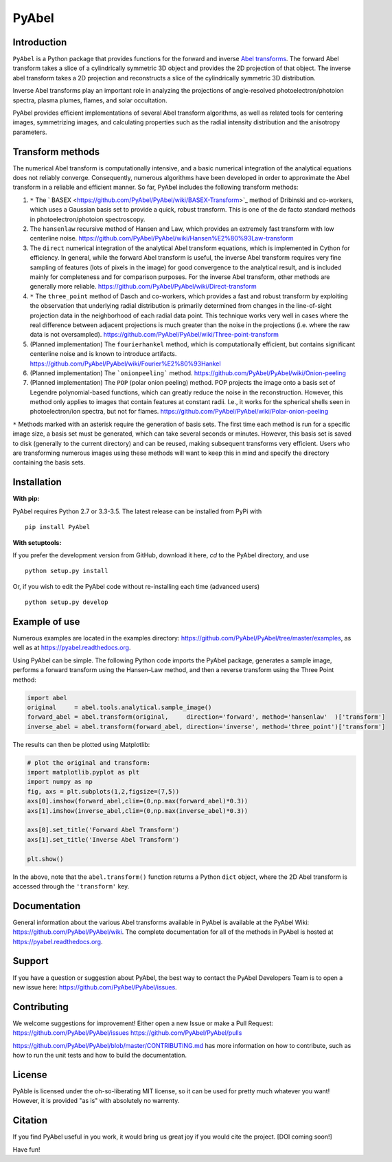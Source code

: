 PyAbel
======

.. image:: https://travis-ci.org/PyAbel/PyAbel.svg?branch=master
    :target: https://travis-ci.org/PyAbel/PyAbel
.. image:: https://ci.appveyor.com/api/projects/status/g1rj5f0g7nohcuuo
    :target: https://ci.appveyor.com/project/PyAbel/PyAbel
	
Introduction
------------

``PyAbel`` is a Python package that provides functions for the forward and inverse `Abel transforms <https://en.wikipedia.org/wiki/Abel_transform>`_. The forward Abel transform takes a slice of a cylindrically symmetric 3D object and provides the 2D projection of that object. The inverse abel transform takes a 2D projection and reconstructs a slice of the cylindrically symmetric 3D distribution.

Inverse Abel transforms play an important role in analyzing the projections of angle-resolved photoelectron/photoion spectra, plasma plumes, flames, and solar occultation.

PyAbel provides efficient implementations of several Abel transform algorithms, as well as related tools for centering images, symmetrizing images, and calculating properties such as the radial intensity distribution and the anisotropy parameters.

.. image:: https://cloud.githubusercontent.com/assets/1107796/13302896/7c7e74e2-db09-11e5-9683-a8f2c523af94.png
   :width: 430px
   :alt: PyAbel
   :align: right


Transform methods
-----------------

The numerical Abel transform is computationally intensive, and a basic numerical integration of the analytical equations does not reliably converge. Consequently, numerous algorithms have been developed in order to approximate the Abel transform in a reliable and efficient manner. So far, PyAbel includes the following transform methods:

1. ``*`` The ` BASEX <https://github.com/PyAbel/PyAbel/wiki/BASEX-Transform>`_ method of Dribinski and co-workers, which uses a Gaussian basis set to provide a quick, robust transform. This is one of the de facto standard methods in photoelectron/photoion spectroscopy. 

2. The ``hansenlaw`` recursive method of Hansen and Law, which provides an extremely fast transform with low centerline noise. https://github.com/PyAbel/PyAbel/wiki/Hansen%E2%80%93Law-transform

3. The ``direct`` numerical integration of the analytical Abel transform equations, which is implemented in Cython for efficiency. In general, while the forward Abel transform is useful, the inverse Abel transform requires very fine sampling of features (lots of pixels in the image) for good convergence to the analytical result, and is included mainly for completeness and for comparison purposes. For the inverse Abel transform, other methods are generally more reliable. https://github.com/PyAbel/PyAbel/wiki/Direct-transform

4. ``*`` The ``three_point`` method of Dasch and co-workers, which provides a fast and robust transform by exploiting the observation that underlying radial distribution is primarily determined from changes in the line-of-sight projection data in the neighborhood of each radial data point. This technique works very well in cases where the real difference between adjacent projections is much greater than the noise in the projections (i.e. where the raw data is not oversampled). https://github.com/PyAbel/PyAbel/wiki/Three-point-transform

5. (Planned implementation) The ``fourierhankel`` method, which is computationally efficient, but contains significant centerline noise and is known to introduce artifacts. https://github.com/PyAbel/PyAbel/wiki/Fourier%E2%80%93Hankel

6. (Planned implementation) The ```onionpeeling``` method. https://github.com/PyAbel/PyAbel/wiki/Onion-peeling

7. (Planned implementation) The ``POP`` (polar onion peeling) method. POP projects the image onto a basis set of Legendre polynomial-based functions, which can greatly reduce the noise in the reconstruction. However, this method only applies to images that contain features at constant radii. I.e., it works for the spherical shells seen in photoelectron/ion spectra, but not for flames. https://github.com/PyAbel/PyAbel/wiki/Polar-onion-peeling

``*`` Methods marked with an asterisk require the generation of basis sets. The first time each method is run for a specific image size, a basis set must be generated, which can take several seconds or minutes. However, this basis set is saved to disk (generally to the current directory) and can be reused, making subsequent transforms very efficient. Users who are transforming numerous images using these methods will want to keep this in mind and specify the directory containing the basis sets.


Installation
------------

**With pip:**

PyAbel requires Python 2.7 or 3.3-3.5. The latest release can be installed from PyPi with ::

    pip install PyAbel

**With setuptools:**

If you prefer the development version from GitHub, download it here, `cd` to the PyAbel directory, and use ::

    python setup.py install

Or, if you wish to edit the PyAbel code without re-installing each time (advanced users) ::

    python setup.py develop


Example of use
--------------

Numerous examples are located in the examples directory: https://github.com/PyAbel/PyAbel/tree/master/examples, as well as at https://pyabel.readthedocs.org.

.. highlight:: python
   :linenothreshold: 5

Using PyAbel can be simple. The following Python code imports the PyAbel package, generates a sample image, performs a forward transform using the Hansen–Law method, and then a reverse transform using the Three Point method:

.. code-block:: python

	import abel
	original     = abel.tools.analytical.sample_image()
	forward_abel = abel.transform(original,     direction='forward', method='hansenlaw'  )['transform']
	inverse_abel = abel.transform(forward_abel, direction='inverse', method='three_point')['transform']


The results can then be plotted using Matplotlib:

.. code-block:: python

	# plot the original and transform:
	import matplotlib.pyplot as plt
	import numpy as np
	fig, axs = plt.subplots(1,2,figsize=(7,5))
	axs[0].imshow(forward_abel,clim=(0,np.max(forward_abel)*0.3))
	axs[1].imshow(inverse_abel,clim=(0,np.max(inverse_abel)*0.3))

	axs[0].set_title('Forward Abel Transform')
	axs[1].set_title('Inverse Abel Transform')

	plt.show()

In the above, note that the ``abel.transform()`` function returns a Python ``dict`` object, where the 2D Abel transform is accessed through the ``'transform'`` key.


Documentation
-------------
General information about the various Abel transforms available in PyAbel is available at the PyAbel Wiki: https://github.com/PyAbel/PyAbel/wiki. The complete documentation for all of the methods in PyAbel is hosted at https://pyabel.readthedocs.org.

Support
-------
If you have a question or suggestion about PyAbel, the best way to contact the PyAbel Developers Team is to open a new issue here: https://github.com/PyAbel/PyAbel/issues.

Contributing
------------

We welcome suggestions for improvement! Either open a new Issue or make a Pull Request:
https://github.com/PyAbel/PyAbel/issues
https://github.com/PyAbel/PyAbel/pulls 

https://github.com/PyAbel/PyAbel/blob/master/CONTRIBUTING.md has more information on how to contribute, such as how to run the unit tests and how to build the documentation.

License
-------
PyAble is licensed under the oh-so-liberating MIT license, so it can be used for pretty much whatever you want! However, it is provided "as is" with absolutely no warrenty.

Citation
--------
If you find PyAbel useful in you work, it would bring us great joy if you would cite the project. [DOI coming soon!]

Have fun!